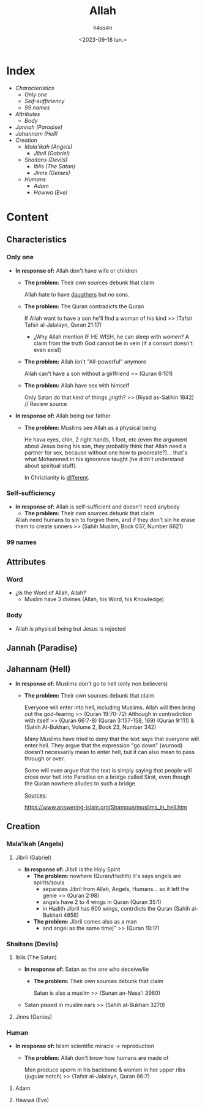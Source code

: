 #+title:    Allah
#+author:   h4ss4n
#+date:     <2023-09-18 lun.>

* Index
- [[Characteristics][Characteristics]]
  + [[Only one][Only one]]
  + [[Self-sufficiency][Self-sufficiency]]
  + [[99 names][99 names]]
- [[Attributes][Attributes]]
  + [[Body][Body]]
- [[Jannah (Paradise)][Jannah (Paradise)]]
- [[Jahannam (Hell)][Jahannam (Hell)]]
- [[Creation][Creation]]
  + [[Mala'ikah (Angels) ][Mala'ikah (Angels)]]
    - [[Jibril (Gabriel)][Jibril (Gabriel)]]
  + [[Shaitans (Devils)][Shaitans (Devils)]]
    - [[Iblis (The Satan)][Iblis (The Satan)]]
    - [[Jinns (Genies)][Jinns (Genies)]]
  + [[Humans][Humans]]
    - [[Adam][Adam]]
    - [[Hawwa (Eve)][Hawwa (Eve)]]

* Content

** Characteristics

*** Only one

- *In response of:* Allah don't have wife or children
  + *The problem:* Their own sources debunk that claim

    Allah hate to have [[file:~/org/bible/polemics/islam/muhammad/muhammad.org::Polytheism nº1][daugthers]] but no sons.


  + *The problem:* The Quran contradicts the Quran

    If Allah want to have a son he'll find a woman of his kind >> (Tafsir Tafsir al-Jalalayn, Quran 21:17)
    - ¿Why Allah mention IF HE WISH, he can sleep with women?
      A claim from the truth God cannot be in vein (if a consort doesn't even exist)


  + *The problem:* Allah isn't "All-powerful" anymore

    Allah can't have a son without a girlfriend >> (Quran 6:101)


  + *The problem:* Allah have sex with himself

    Only Satan do that kind of things ¿rigth? >> (Riyad as-Salihin 1842) // Review source


- *In response of:* Allah being our father
  + *The problem:* Muslims see Allah as a physical being

    He hava eyes, chin, 2 right hands, 1 foot, etc (even the argument about Jesus being his son, they probably think that Allah need a partner for sex, because without one how to procreate?)... that's what Mohammed in his ignorance taught (he didn't understand about spiritual stuff).

    In Christianity is [[file:~/org/bible/apologetics/christian-faith/christian-faith.org::God (The Father)][different]].

*** Self-sufficiency

- *In response of:* Allah is self-sufficient and doesn't need anybody
  + *The problem:* Their own sources debunk that claim

  Allah need humans to sin to forgive them, and if they don't sin he erase them to create sinners >> (Sahih Muslim, Book 037, Number 6621)

*** 99 names


** Attributes

*** Word

- ¿Is the Word of Allah, Allah?
  + Muslim have 3 divines (Allah, his Word, his Knowledge)

*** Body

- Allah is physical being but Jesus is rejected

** Jannah (Paradise)


** Jahannam (Hell)

- *In response of:* Muslims don't go to hell (only non believers)
  + *The problem:* Their own sources debunk that claim

    Everyone will enter into hell, including Muslims. Allah will then bring out the god-fearing >> (Quran 19:70-72)
    Although in contradiction with itself >> (Quran 66:7-8)  (Quran 3:157-158, 169) (Quran 9:111) & (Sahih Al-Bukhari, Volume 2, Book 23, Number 342)

   Many Muslims have tried to deny that the text says that everyone will enter hell. They argue that the expression "go down" (wurood) doesn’t necessarily mean to enter hell, but it can also mean to pass through or over.

   Some will even argue that the text is simply saying that people will cross over hell into Paradise on a bridge called Sirat, even though the Quran nowhere alludes to such a bridge.

   _Sources:_

   https://www.answering-islam.org/Shamoun/muslims_in_hell.htm


** Creation

*** Mala'ikah (Angels)

**** Jibril (Gabriel)

- *In response of:* Jibril is the Holy Spirit
  + *The problem:* nowhere (Quran/Hadith) it's says angels are spirits/souls
    - separates Jibril from Allah, Angels, Humans... so it left the genie >> (Quran 2:98)
    - angels have 2 to 4 wings in Quran (Quran 35:1)
    - in Hadith Jibril has 600 wings, contrdicts the Quran (Sahih al-Bukhari 4856)


  + *The problem:* Jibril comes also as a man
    - and angel as the same time)" >> (Quran 19:17)

*** Shaitans (Devils)

**** Iblis (The Satan)

- *In response of:* Satan as the one who deceive/lie
  + *The problem:* Their own sources debunk that claim

    Satan is also a muslim >> (Sunan an-Nasa'i 3960)

- Satan pissed in muslim ears >> (Sahih al-Bukhari 3270)

**** Jinns (Genies)

*** Human

- *In response of:* Islam scientific miracle -> reproduction
  + *The problem:* Allah don't know how humans are made of

    Men produce sperm in his backbone & women in her upper ribs (jugular notch) >> (Tafsir al-Jalalayn, Quran 86:7)

**** Adam
**** Hawwa (Eve)
